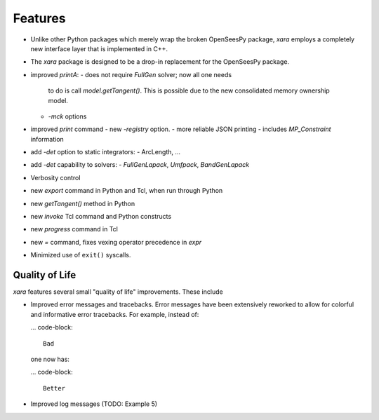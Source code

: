 Features 
^^^^^^^^

- Unlike other Python packages which merely wrap the broken OpenSeesPy package, *xara* employs a completely new interface layer that is implemented in C++.
- The *xara* package is designed to be a drop-in replacement for the OpenSeesPy package.
- improved `printA`:
  - does not require `FullGen` solver; now all one needs
    to do is call `model.getTangent()`. This is possible due to the
    new consolidated memory ownership model.
  - `-mck` options


- improved `print` command
  - new `-registry` option.
  - more reliable JSON printing
  - includes `MP_Constraint` information

- add `-det` option to static integrators:
  - ArcLength, ...

- add `-det` capability to solvers:
  - `FullGenLapack`, `Umfpack`, `BandGenLapack`

- Verbosity control

- new `export` command in Python and Tcl, when run through Python
- new `getTangent()` method in Python
- new `invoke` Tcl command and Python constructs
- new `progress` command in Tcl
- new `=` command, fixes vexing operator precedence in `expr`

- Minimized use of ``exit()`` syscalls.


Quality of Life
---------------

*xara* features several small "quality of life" improvements. These include

* Improved error messages and tracebacks. Error messages have been extensively reworked to allow for colorful and informative error tracebacks. 
  For example, instead of:

  ... code-block::

      Bad

  one now has:

  ... code-block::

      Better

* Improved log messages (TODO: Example 5)


